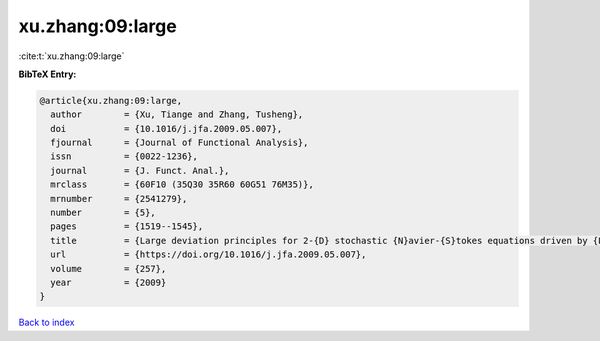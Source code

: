 xu.zhang:09:large
=================

:cite:t:`xu.zhang:09:large`

**BibTeX Entry:**

.. code-block:: bibtex

   @article{xu.zhang:09:large,
     author        = {Xu, Tiange and Zhang, Tusheng},
     doi           = {10.1016/j.jfa.2009.05.007},
     fjournal      = {Journal of Functional Analysis},
     issn          = {0022-1236},
     journal       = {J. Funct. Anal.},
     mrclass       = {60F10 (35Q30 35R60 60G51 76M35)},
     mrnumber      = {2541279},
     number        = {5},
     pages         = {1519--1545},
     title         = {Large deviation principles for 2-{D} stochastic {N}avier-{S}tokes equations driven by {L}\'{e}vy processes},
     url           = {https://doi.org/10.1016/j.jfa.2009.05.007},
     volume        = {257},
     year          = {2009}
   }

`Back to index <../By-Cite-Keys.html>`_
